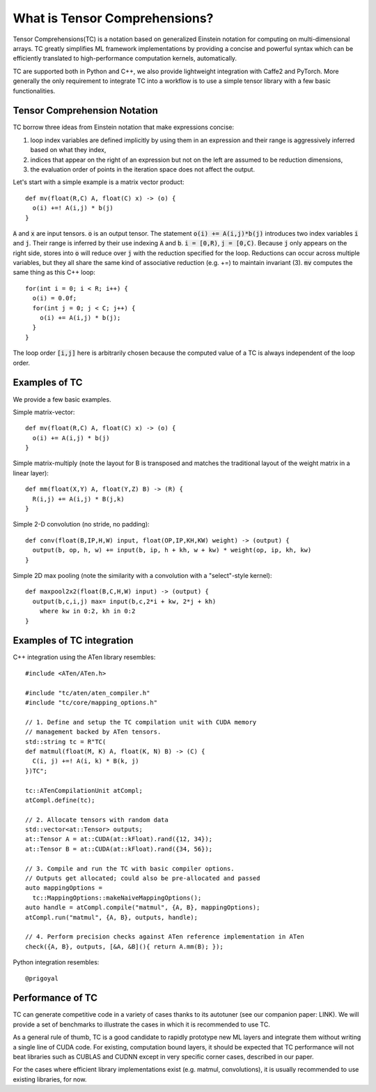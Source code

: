 What is Tensor Comprehensions?
==============================

Tensor Comprehensions(TC) is a notation based on generalized Einstein notation for computing on
multi-dimensional arrays. TC greatly simplifies ML framework implementations by
providing a concise and powerful syntax which can be efficiently translated to
high-performance computation kernels, automatically.

TC are supported both in Python and C++, we also provide
lightweight integration with Caffe2 and PyTorch. More generally the only
requirement to integrate TC into a workflow is to use a simple tensor library
with a few basic functionalities.

Tensor Comprehension Notation
-----------------------------
TC borrow three ideas from Einstein notation that make expressions concise:

1. loop index variables are defined implicitly by using them in an expression and their range is aggressively inferred based on what they index,
2. indices that appear on the right of an expression but not on the left are assumed to be reduction dimensions,
3. the evaluation order of points in the iteration space does not affect the output.

Let's start with a simple example is a matrix vector product::

    def mv(float(R,C) A, float(C) x) -> (o) {
      o(i) +=! A(i,j) * b(j)
    }

:code:`A` and :code:`x` are input tensors. :code:`o` is an output tensor.
The statement :code:`o(i) += A(i,j)*b(j)` introduces two index variables :code:`i` and :code:`j`.
Their range is inferred by their use indexing :code:`A` and :code:`b`. :code:`i = [0,R)`, :code:`j = [0,C)`.
Because :code:`j` only appears on the right side,
stores into :code:`o` will reduce over :code:`j` with the reduction specified for the loop.
Reductions can occur across multiple variables, but they all share the same kind of associative reduction (e.g. +=)
to maintain invariant (3). :code:`mv` computes the same thing as this C++ loop::
    for(int i = 0; i < R; i++) {
      o(i) = 0.0f;
      for(int j = 0; j < C; j++) {
        o(i) += A(i,j) * b(j);
      }
    }

The loop order :code:`[i,j]` here is arbitrarily chosen because the computed value of a TC is always independent of the loop order.

Examples of TC
--------------

We provide a few basic examples.

Simple matrix-vector::

    def mv(float(R,C) A, float(C) x) -> (o) {
      o(i) += A(i,j) * b(j)
    }

Simple matrix-multiply (note the layout for B is transposed and matches the
traditional layout of the weight matrix in a linear layer)::

    def mm(float(X,Y) A, float(Y,Z) B) -> (R) {
      R(i,j) += A(i,j) * B(j,k)
    }

Simple 2-D convolution (no stride, no padding)::

    def conv(float(B,IP,H,W) input, float(OP,IP,KH,KW) weight) -> (output) {
      output(b, op, h, w) += input(b, ip, h + kh, w + kw) * weight(op, ip, kh, kw)
    }

Simple 2D max pooling (note the similarity with a convolution with a
"select"-style kernel)::

    def maxpool2x2(float(B,C,H,W) input) -> (output) {
      output(b,c,i,j) max= input(b,c,2*i + kw, 2*j + kh)
        where kw in 0:2, kh in 0:2
    }

Examples of TC integration
--------------------------

C++ integration using the ATen library resembles::

  #include <ATen/ATen.h>

  #include "tc/aten/aten_compiler.h"
  #include "tc/core/mapping_options.h"

  // 1. Define and setup the TC compilation unit with CUDA memory
  // management backed by ATen tensors.
  std::string tc = R"TC(
  def matmul(float(M, K) A, float(K, N) B) -> (C) {
    C(i, j) +=! A(i, k) * B(k, j)
  })TC";

  tc::ATenCompilationUnit atCompl;
  atCompl.define(tc);

  // 2. Allocate tensors with random data
  std::vector<at::Tensor> outputs;
  at::Tensor A = at::CUDA(at::kFloat).rand({12, 34});
  at::Tensor B = at::CUDA(at::kFloat).rand({34, 56});

  // 3. Compile and run the TC with basic compiler options.
  // Outputs get allocated; could also be pre-allocated and passed
  auto mappingOptions =
    tc::MappingOptions::makeNaiveMappingOptions();
  auto handle = atCompl.compile("matmul", {A, B}, mappingOptions);
  atCompl.run("matmul", {A, B}, outputs, handle);

  // 4. Perform precision checks against ATen reference implementation in ATen
  check({A, B}, outputs, [&A, &B](){ return A.mm(B); });


Python integration resembles::

  @prigoyal


Performance of TC
-----------------

TC can generate competitive code in a variety of cases thanks to its
autotuner (see our companion paper: LINK).
We will provide a set of benchmarks to illustrate the cases in
which it is recommended to use TC.

As a general rule of thumb, TC is a good candidate to rapidly prototype new
ML layers and integrate them without writing a single line of CUDA code.
For existing, computation bound layers, it should be expected that TC
performance will not beat libraries such as CUBLAS and CUDNN except in very
specific corner cases, described in our paper.

For the cases where efficient library implementations exist (e.g. matmul,
convolutions), it is usually recommended to use existing libraries, for now.
